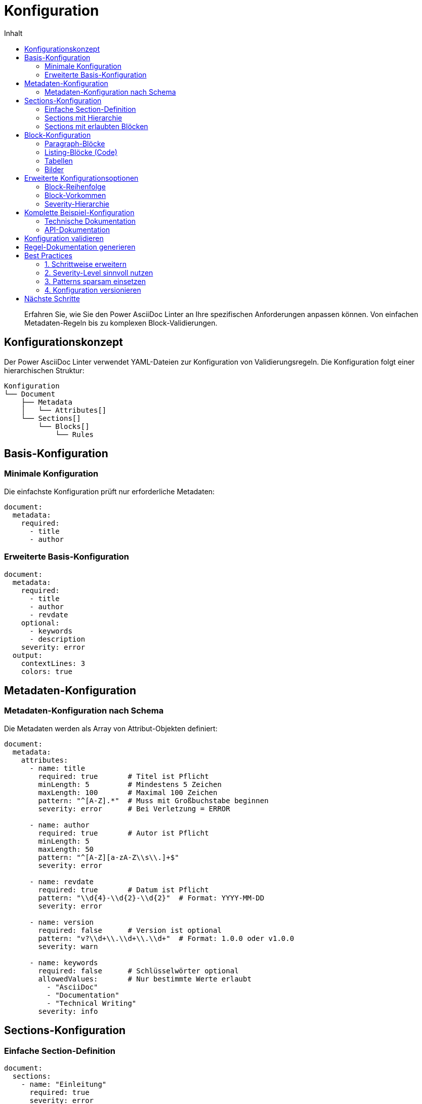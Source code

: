 = Konfiguration
:toc:
:toc-title: Inhalt
:toclevels: 3
:icons: font
:source-highlighter: rouge

[abstract]
Erfahren Sie, wie Sie den Power AsciiDoc Linter an Ihre spezifischen Anforderungen anpassen können. Von einfachen Metadaten-Regeln bis zu komplexen Block-Validierungen.

== Konfigurationskonzept

Der Power AsciiDoc Linter verwendet YAML-Dateien zur Konfiguration von Validierungsregeln. Die Konfiguration folgt einer hierarchischen Struktur:

[source]
----
Konfiguration
└── Document
    ├── Metadata
    │   └── Attributes[]
    └── Sections[]
        └── Blocks[]
            └── Rules
----

== Basis-Konfiguration

=== Minimale Konfiguration

Die einfachste Konfiguration prüft nur erforderliche Metadaten:

[source,yaml]
----
document:
  metadata:
    required:
      - title
      - author
----

=== Erweiterte Basis-Konfiguration

[source,yaml]
----
document:
  metadata:
    required:
      - title
      - author
      - revdate
    optional:
      - keywords
      - description
    severity: error
  output:
    contextLines: 3
    colors: true
----

== Metadaten-Konfiguration

=== Metadaten-Konfiguration nach Schema

Die Metadaten werden als Array von Attribut-Objekten definiert:

[source,yaml]
----
document:
  metadata:
    attributes:
      - name: title
        required: true       # Titel ist Pflicht
        minLength: 5         # Mindestens 5 Zeichen
        maxLength: 100       # Maximal 100 Zeichen
        pattern: "^[A-Z].*"  # Muss mit Großbuchstabe beginnen
        severity: error      # Bei Verletzung = ERROR
        
      - name: author
        required: true       # Autor ist Pflicht
        minLength: 5
        maxLength: 50
        pattern: "^[A-Z][a-zA-Z\\s\\.]+$"
        severity: error
        
      - name: revdate
        required: true       # Datum ist Pflicht
        pattern: "\\d{4}-\\d{2}-\\d{2}"  # Format: YYYY-MM-DD
        severity: error
        
      - name: version
        required: false      # Version ist optional
        pattern: "v?\\d+\\.\\d+\\.\\d+"  # Format: 1.0.0 oder v1.0.0
        severity: warn
        
      - name: keywords
        required: false      # Schlüsselwörter optional
        allowedValues:       # Nur bestimmte Werte erlaubt
          - "AsciiDoc"
          - "Documentation"
          - "Technical Writing"
        severity: info
----

== Sections-Konfiguration

=== Einfache Section-Definition

[source,yaml]
----
document:
  sections:
    - name: "Einleitung"
      required: true
      severity: error
    - name: "Hauptteil"
      required: false
      severity: warn
----

=== Sections mit Hierarchie

[source,yaml]
----
document:
  sections:
    - name: "Übersicht"
      level: 1
      required: true
      subsections:
        - name: "Zielgruppe"
          level: 2
          required: true
        - name: "Voraussetzungen"
          level: 2
          required: false
----

=== Sections mit erlaubten Blöcken

[source,yaml]
----
document:
  sections:
    - name: "Installation"
      required: true
      blocks:
        - paragraph:
            minLines: 3
        - listing:
            language:
              required: true
              allowed: ["bash", "powershell"]
        - admonition:
            types: ["NOTE", "TIP", "WARNING"]
----

== Block-Konfiguration

=== Paragraph-Blöcke

[source,yaml]
----
document:
  sections:
    - name: "Beschreibung"
      blocks:
        - paragraph:
            minLines: 3          # Mindestens 3 Zeilen
            maxLines: 20         # Maximal 20 Zeilen
            minSentences: 2      # Mindestens 2 Sätze
            maxSentences: 10     # Maximal 10 Sätze
            severity: warn
----

=== Listing-Blöcke (Code)

[source,yaml]
----
document:
  sections:
    - name: "Beispiele"
      blocks:
        - listing:
            language:
              required: true
              allowed: ["java", "python", "bash", "yaml"]
            title:
              required: false
              pattern: "^(Listing|Beispiel)\\s+\\d+:"
            callouts:
              required: false
              minCallouts: 1
            severity: error
----

=== Tabellen

[source,yaml]
----
document:
  sections:
    - name: "Übersicht"
      blocks:
        - table:
            header:
              required: true
            caption:
              required: true
              pattern: "^Tabelle\\s+\\d+:"
            columns:
              min: 2
              max: 6
            rows:
              min: 1
              max: 50
            severity: warn
----

=== Bilder

[source,yaml]
----
document:
  sections:
    - name: "Screenshots"
      blocks:
        - image:
            alt:
              required: true
              minLength: 10
            title:
              required: false
            width:
              min: 100
              max: 1920
            height:
              min: 100
              max: 1080
            formats:
              allowed: ["png", "jpg", "svg"]
            severity: error
----

== Erweiterte Konfigurationsoptionen

=== Block-Reihenfolge

[source,yaml]
----
document:
  sections:
    - name: "API-Dokumentation"
      blockOrder:
        - paragraph    # Erst Beschreibung
        - listing      # Dann Code-Beispiel
        - table        # Dann Parameter-Tabelle
      severity: warn
----

=== Block-Vorkommen

[source,yaml]
----
document:
  sections:
    - name: "Tutorial"
      blocks:
        - paragraph:
            occurrence:
              min: 1
              max: 5
        - listing:
            occurrence:
              min: 1    # Mindestens ein Code-Beispiel
              max: 10
        - image:
            occurrence:
              min: 0
              max: 3
----

=== Severity-Hierarchie

[source,yaml]
----
document:
  metadata:
    required: ["title"]
    severity: error      # Standard für alle Metadaten
  sections:
    - name: "Einleitung"
      severity: warn     # Standard für diese Section
      blocks:
        - paragraph:
            minLines: 5
            severity: info  # Überschreibt Section-Standard
            minSentences: 2
            sentences:
              severity: error  # Spezifisch für Satz-Regel
----

== Komplette Beispiel-Konfiguration

=== Technische Dokumentation

[source,yaml]
----
# .linter-config.yaml
document:
  metadata:
    required:
      - title
      - author
      - revdate
      - version
    patterns:
      version: "\\d+\\.\\d+\\.\\d+"
      revdate: "\\d{4}-\\d{2}-\\d{2}"
    severity: error
    
  sections:
    - name: "Übersicht"
      level: 1
      required: true
      blocks:
        - paragraph:
            minLines: 5
            minSentences: 3
            
    - name: "Installation"
      level: 1
      required: true
      blocks:
        - paragraph:
            minLines: 3
        - listing:
            language:
              required: true
              allowed: ["bash", "powershell"]
              
    - name: "Konfiguration"
      level: 1
      required: true
      blocks:
        - paragraph:
            occurrence:
              min: 1
        - listing:
            language:
              allowed: ["yaml", "json", "properties"]
        - table:
            header:
              required: true
              
    - name: "Beispiele"
      level: 1
      required: false
      blocks:
        - listing:
            language:
              required: true
            title:
              required: true
              
  output:
    contextLines: 5
    colors: true
    includeSuccessMessages: false
----

=== API-Dokumentation

[source,yaml]
----
document:
  metadata:
    required:
      - title
      - api-version
      - last-modified
    severity: error
    
  sections:
    - name: "Endpoint"
      pattern: "^(GET|POST|PUT|DELETE|PATCH)\\s+"
      blocks:
        - paragraph:
            minLines: 2
        - listing:
            language:
              required: true
              allowed: ["json", "xml"]
            title:
              pattern: "^(Request|Response)"
        - table:
            caption:
              pattern: "^Parameter"
            header:
              required: true
----

== Konfiguration validieren

Sie können Ihre Konfiguration vor der Verwendung validieren:

[source,bash]
----
# Konfiguration testen
java -jar power-adoc-linter.jar --validate-config my-config.yaml

# Mit einem Test-Dokument
java -jar power-adoc-linter.jar -i test.adoc -c my-config.yaml --dry-run
----

== Regel-Dokumentation generieren

Erstellen Sie automatisch eine Dokumentation Ihrer Regeln:

[source,bash]
----
java -jar power-adoc-linter.jar --generate-docs -c my-config.yaml -o rules.adoc
----

== Best Practices

=== 1. Schrittweise erweitern

Beginnen Sie mit einer einfachen Konfiguration und erweitern Sie diese nach Bedarf:

[source,yaml]
----
# Schritt 1: Nur Metadaten
document:
  metadata:
    required: ["title", "author"]

# Schritt 2: Sections hinzufügen
# Schritt 3: Block-Regeln ergänzen
----

=== 2. Severity-Level sinnvoll nutzen

* `ERROR`: Kritische Fehler, die korrigiert werden müssen
* `WARN`: Wichtige Hinweise, die beachtet werden sollten  
* `INFO`: Empfehlungen zur Verbesserung

=== 3. Patterns sparsam einsetzen

Verwenden Sie Regex-Patterns nur wenn nötig:

[source,yaml]
----
# Gut: Einfaches Pattern
pattern: "^v\\d+\\.\\d+\\.\\d+$"

# Vermeiden: Zu komplexe Patterns
pattern: "^(?:(?:31(\\/|-|\\.)(?:0?[13578]|1[02]))\\1|(?:(?:29|30)(\\/|-|\\.)))"
----

=== 4. Konfiguration versionieren

Versionieren Sie Ihre Konfigurationsdateien zusammen mit der Dokumentation:

[source,bash]
----
git add .linter-config.yaml
git commit -m "Update linter configuration for v2.0 docs"
----

== Nächste Schritte

* link:../reference/rules/index.html[Regel-Referenz] - Alle verfügbaren Regeln im Detail
* link:troubleshooting.html[Fehlerbehebung] - Lösungen für Konfigurationsprobleme
* link:../examples/index.html[Beispiele] - Fertige Konfigurationen für verschiedene Anwendungsfälle